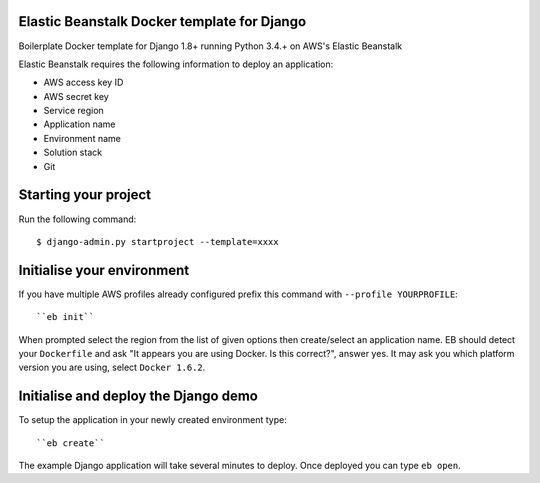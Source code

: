 
Elastic Beanstalk Docker template for Django
============================================

Boilerplate Docker template for Django 1.8+ running Python 3.4.+ on AWS's Elastic Beanstalk

Elastic Beanstalk requires the following information to deploy an application:

* AWS access key ID
* AWS secret key
* Service region
* Application name
* Environment name
* Solution stack
* Git

Starting your project
=====================

Run the following command::

    $ django-admin.py startproject --template=xxxx

Initialise your environment
===========================

If you have multiple AWS profiles already configured prefix this command with ``--profile YOURPROFILE``::

    ``eb init``

When prompted select the region from the list of given options then create/select an application name.
EB should detect your ``Dockerfile`` and ask "It appears you are using Docker. Is this correct?", answer yes.
It may ask you which platform version you are using, select ``Docker 1.6.2``.


Initialise and deploy the Django demo
=====================================

To setup the application in your newly created environment type::

    ``eb create``

The example Django application will take several minutes to deploy. Once deployed you can type ``eb open``.


